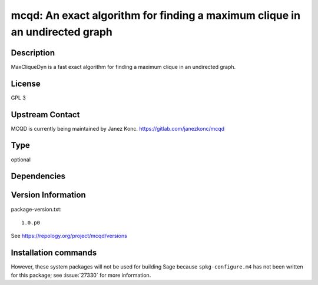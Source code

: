 .. _spkg_mcqd:

mcqd: An exact algorithm for finding a maximum clique in an undirected graph
============================================================================

Description
-----------

MaxCliqueDyn is a fast exact algorithm for finding a maximum clique in
an undirected graph.

License
-------

GPL 3


Upstream Contact
----------------

MCQD is currently being maintained by Janez Konc.
https://gitlab.com/janezkonc/mcqd



Type
----

optional


Dependencies
------------



Version Information
-------------------

package-version.txt::

    1.0.p0

See https://repology.org/project/mcqd/versions

Installation commands
---------------------

.. tab:: Sage distribution:

   .. CODE-BLOCK:: bash

       $ sage -i mcqd

.. tab:: Arch Linux:

   .. CODE-BLOCK:: bash

       $ sudo pacman -S mcqd

.. tab:: Fedora/Redhat/CentOS:

   .. CODE-BLOCK:: bash

       $ sudo dnf install mcqd mcqd-devel

.. tab:: openSUSE:

   .. CODE-BLOCK:: bash

       $ sudo zypper install mcqd


However, these system packages will not be used for building Sage
because ``spkg-configure.m4`` has not been written for this package;
see :issue:`27330` for more information.

